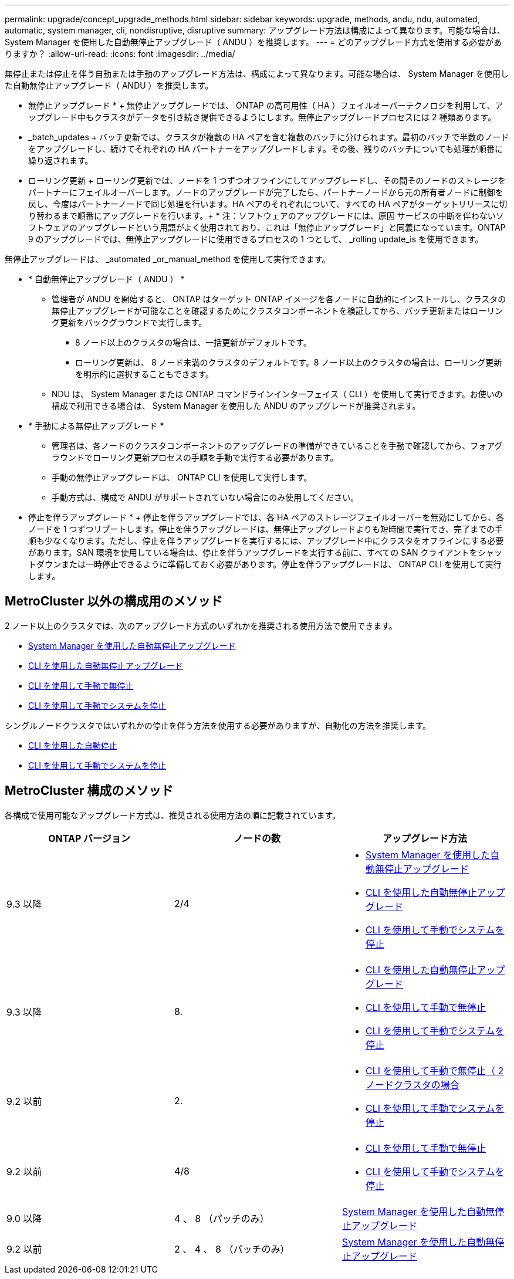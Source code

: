 ---
permalink: upgrade/concept_upgrade_methods.html 
sidebar: sidebar 
keywords: upgrade, methods, andu, ndu, automated, automatic, system manager, cli, nondisruptive, disruptive 
summary: アップグレード方法は構成によって異なります。可能な場合は、 System Manager を使用した自動無停止アップグレード（ ANDU ）を推奨します。 
---
= どのアップグレード方式を使用する必要がありますか？
:allow-uri-read: 
:icons: font
:imagesdir: ../media/


[role="lead"]
無停止または停止を伴う自動または手動のアップグレード方法は、構成によって異なります。可能な場合は、 System Manager を使用した自動無停止アップグレード（ ANDU ）を推奨します。

* 無停止アップグレード * + 無停止アップグレードでは、 ONTAP の高可用性（ HA ）フェイルオーバーテクノロジを利用して、アップグレード中もクラスタがデータを引き続き提供できるようにします。無停止アップグレードプロセスには 2 種類あります。

* _batch_updates + バッチ更新では、クラスタが複数の HA ペアを含む複数のバッチに分けられます。最初のバッチで半数のノードをアップグレードし、続けてそれぞれの HA パートナーをアップグレードします。その後、残りのバッチについても処理が順番に繰り返されます。
* ローリング更新 + ローリング更新では、ノードを 1 つずつオフラインにしてアップグレードし、その間そのノードのストレージをパートナーにフェイルオーバーします。ノードのアップグレードが完了したら、パートナーノードから元の所有者ノードに制御を戻し、今度はパートナーノードで同じ処理を行います。HA ペアのそれぞれについて、すべての HA ペアがターゲットリリースに切り替わるまで順番にアップグレードを行います。+ * 注：ソフトウェアのアップグレードには、原因 サービスの中断を伴わないソフトウェアのアップグレードという用語がよく使用されており、これは「無停止アップグレード」と同義になっています。ONTAP 9 のアップグレードでは、無停止アップグレードに使用できるプロセスの 1 つとして、 _rolling update_is を使用できます。


無停止アップグレードは、 _automated _or_manual_method を使用して実行できます。

* * 自動無停止アップグレード（ ANDU ） *
+
** 管理者が ANDU を開始すると、 ONTAP はターゲット ONTAP イメージを各ノードに自動的にインストールし、クラスタの無停止アップグレードが可能なことを確認するためにクラスタコンポーネントを検証してから、バッチ更新またはローリング更新をバックグラウンドで実行します。
+
*** 8 ノード以上のクラスタの場合は、一括更新がデフォルトです。
*** ローリング更新は、 8 ノード未満のクラスタのデフォルトです。8 ノード以上のクラスタの場合は、ローリング更新を明示的に選択することもできます。


** NDU は、 System Manager または ONTAP コマンドラインインターフェイス（ CLI ）を使用して実行できます。お使いの構成で利用できる場合は、 System Manager を使用した ANDU のアップグレードが推奨されます。


* * 手動による無停止アップグレード *
+
** 管理者は、各ノードのクラスタコンポーネントのアップグレードの準備ができていることを手動で確認してから、フォアグラウンドでローリング更新プロセスの手順を手動で実行する必要があります。
** 手動の無停止アップグレードは、 ONTAP CLI を使用して実行します。
** 手動方式は、構成で ANDU がサポートされていない場合にのみ使用してください。




* 停止を伴うアップグレード * + 停止を伴うアップグレードでは、各 HA ペアのストレージフェイルオーバーを無効にしてから、各ノードを 1 つずつリブートします。停止を伴うアップグレードは、無停止アップグレードよりも短時間で実行でき、完了までの手順も少なくなります。ただし、停止を伴うアップグレードを実行するには、アップグレード中にクラスタをオフラインにする必要があります。SAN 環境を使用している場合は、停止を伴うアップグレードを実行する前に、すべての SAN クライアントをシャットダウンまたは一時停止できるように準備しておく必要があります。停止を伴うアップグレードは、 ONTAP CLI を使用して実行します。



== MetroCluster 以外の構成用のメソッド

2 ノード以上のクラスタでは、次のアップグレード方式のいずれかを推奨される使用方法で使用できます。

* xref:task_upgrade_andu_sm.html[System Manager を使用した自動無停止アップグレード]
* xref:task_upgrade_andu_cli.html[CLI を使用した自動無停止アップグレード]
* xref:task_upgrade_nondisruptive_manual_cli.html[CLI を使用して手動で無停止]
* xref:task_updating_an_ontap_cluster_disruptively.html[CLI を使用して手動でシステムを停止]


シングルノードクラスタではいずれかの停止を伴う方法を使用する必要がありますが、自動化の方法を推奨します。

* xref:task_upgrade_disruptive_automated_cli.html[CLI を使用した自動停止]
* xref:task_updating_an_ontap_cluster_disruptively.html[CLI を使用して手動でシステムを停止]




== MetroCluster 構成のメソッド

各構成で使用可能なアップグレード方式は、推奨される使用方法の順に記載されています。

[cols="3*"]
|===
| ONTAP バージョン | ノードの数 | アップグレード方法 


| 9.3 以降 | 2/4  a| 
* xref:task_upgrade_andu_sm.html[System Manager を使用した自動無停止アップグレード]
* xref:task_upgrade_andu_cli.html[CLI を使用した自動無停止アップグレード]
* xref:task_updating_an_ontap_cluster_disruptively.html[CLI を使用して手動でシステムを停止]




| 9.3 以降 | 8.  a| 
* xref:task_upgrade_andu_cli.html[CLI を使用した自動無停止アップグレード]
* xref:task_updating_a_four_or_eight_node_mcc.html[CLI を使用して手動で無停止]
* xref:task_updating_an_ontap_cluster_disruptively.html[CLI を使用して手動でシステムを停止]




| 9.2 以前 | 2.  a| 
* xref:task_updating_a_two_node_metrocluster_configuration_in_ontap_9_2_and_earlier.html[CLI を使用して手動で無停止（ 2 ノードクラスタの場合]
* xref:task_updating_an_ontap_cluster_disruptively.html[CLI を使用して手動でシステムを停止]




| 9.2 以前 | 4/8  a| 
* xref:task_updating_a_four_or_eight_node_mcc.html[CLI を使用して手動で無停止]
* xref:task_updating_an_ontap_cluster_disruptively.html[CLI を使用して手動でシステムを停止]




| 9.0 以降 | 4 、 8 （パッチのみ） | xref:task_upgrade_andu_sm.html[System Manager を使用した自動無停止アップグレード] 


| 9.2 以前 | 2 、 4 、 8 （パッチのみ） | xref:task_upgrade_andu_sm.html[System Manager を使用した自動無停止アップグレード] 
|===